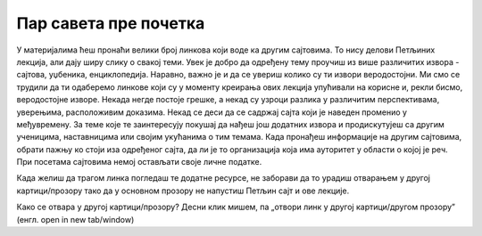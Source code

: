 Пар савета пре почетка
======================

У материјалима ћеш пронаћи велики број линкова који воде ка другим сајтовима. 
То нису делови Петљиних лекција, али дају ширу слику о свакој теми. 
Увек је добро да одређену тему проучиш из више различитих извора - сајтова, уџбеника, енциклопедија. 
Наравно, важно је и да се увериш колико су ти извори веродостојни. 
Ми смо се трудили да ти одаберемо линкове који су у моменту креирања ових лекција упућивали на корисне и, 
рекли бисмо, веродостојне изворе. Некада негде постоје грешке, а некад су узроци разлика у различитим 
перспективама, уверењима, расположивим доказима. Некад се деси да се садржај сајта који је наведен 
променио у међувремену. За теме које те заинтересују покушај да нађеш још додатних извора и продискутујеш са 
другим ученицима, наставницима или својим укућанима о тим темама. Када пронађеш информације на другим 
сајтовима, обрати пажњу ко стоји иза одређеног сајта, да ли је то организација која има ауторитет у 
области о којој је реч. При посетама сајтовима немој остављати своје личне податке.

Када желиш да трагом линка погледаш те додатне ресурсе, не заборави да то урадиш отварањем у другој 
картици/прозору тако да у основном прозору не напустиш Петљин сајт и ове лекције.

Како се отвара у другој картици/прозору?
Десни клик мишем, па „отвори линк у другој картици/другом прозору” (енгл. open in new tab/window) 
